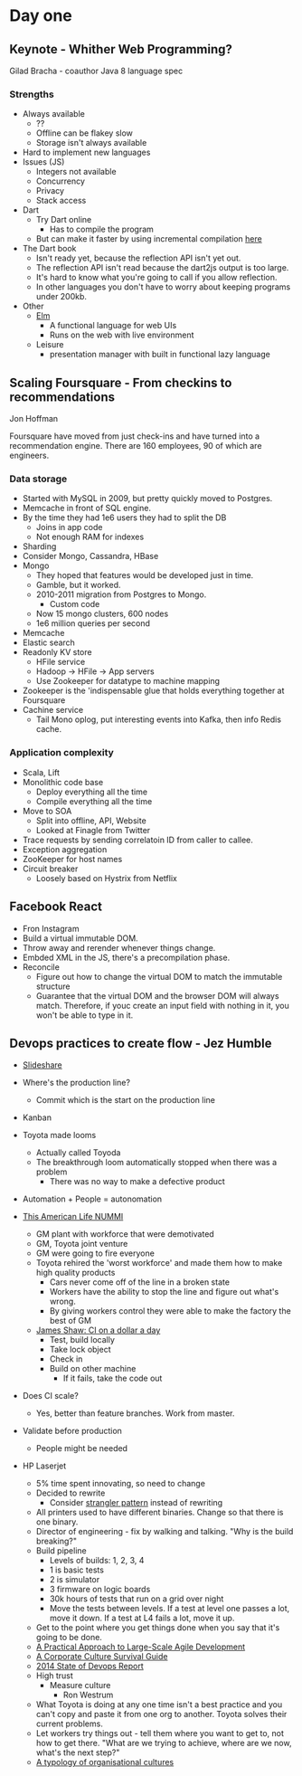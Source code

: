 * Day one
** Keynote - Whither Web Programming?

   Gilad Bracha - coauthor Java 8 language spec

*** Strengths

    * Always available
      * ??
      * Offline can be flakey slow
      * Storage isn't always available
    * Hard to implement new languages
    * Issues (JS)
      * Integers not available
      * Concurrency
      * Privacy
      * Stack access
    * Dart
      * Try Dart online
        * Has to compile the program
      * But can make it faster by using incremental compilation [[http://gilad.try-dart-lang.appspot.com/][here]]
    * The Dart book
      * Isn't ready yet, because the reflection API isn't yet out.
      * The reflection API isn't read because the dart2js output is too
        large.
      * It's hard to know what you're going to call if you allow
        reflection.
      * In other languages you don't have to worry about keeping
        programs under 200kb.
    * Other
      * [[http://elm-lang.org/][Elm]]
        * A functional language for web UIs
        * Runs on the web with live environment
      * Leisure
        * presentation manager with built in functional lazy language

** Scaling Foursquare - From checkins to recommendations

   Jon Hoffman

   Foursquare have moved from just check-ins and have turned into a
   recommendation engine. There are 160 employees, 90 of which are
   engineers.

*** Data storage

    * Started with MySQL in 2009, but pretty quickly moved to Postgres.
    * Memcache in front of SQL engine.
    * By the time they had 1e6 users they had to split the DB
      * Joins in app code
      * Not enough RAM for indexes
    * Sharding
    * Consider Mongo, Cassandra, HBase
    * Mongo
      * They hoped that features would be developed just in time.
      * Gamble, but it worked.
      * 2010-2011 migration from Postgres to Mongo.
        * Custom code
      * Now 15 mongo clusters, 600 nodes
      * 1e6 million queries per second
    * Memcache
    * Elastic search
    * Readonly KV store
      * HFile service
      * Hadoop -> HFile -> App servers
      * Use Zookeeper for datatype to machine mapping
    * Zookeeper is the 'indispensable glue that holds everything
      together at Foursquare
    * Cachine service
      * Tail Mono oplog, put interesting events into Kafka, then info
        Redis cache.

*** Application complexity

    * Scala, Lift
    * Monolithic code base
      * Deploy everything all the time
      * Compile everything all the time
    * Move to SOA
      * Split into offline, API, Website
      * Looked at Finagle from Twitter
    * Trace requests by sending correlatoin ID from caller to callee.
    * Exception aggregation
    * ZooKeeper for host names
    * Circuit breaker
      * Loosely based on Hystrix from Netflix

** Facebook React

   * Fron Instagram
   * Build a virtual immutable DOM.
   * Throw away and rerender whenever things change.
   * Embded XML in the JS, there's a precompilation phase.
   * Reconcile
     * Figure out how to change the virtual DOM to match the immutable
       structure
     * Guarantee that the virtual DOM and the browser DOM will always
       match. Therefore, if youc create an input field with nothing in
       it, you won't be able to type in it.

** Devops practices to create flow - Jez Humble

   * [[http://www.slideshare.net/jezhumble/devops-culture-and-practices-to-create-flow][Slideshare]]

   * Where's the production line?
     * Commit which is the start on the production line
   * Kanban
   * Toyota made looms
     * Actually called Toyoda
     * The breakthrough loom automatically stopped when there was a problem
       * There was no way to make a defective product
   * Automation + People = autonomation
   * [[http://www.thisamericanlife.org/radio-archives/episode/403/nummi][This American Life NUMMI]]
     * GM plant with workforce that were demotivated
     * GM, Toyota joint venture
     * GM were going to fire everyone
     * Toyota rehired the 'worst workforce' and made them how to make
       high quality products
       * Cars never come off of the line in a broken state
       * Workers have the ability to stop the line and figure out what's wrong.
       * By giving workers control they were able to make the factory
         the best of GM
     * [[http://www.jamesshore.com/Blog/Continuous-Integration-on-a-Dollar-a-Day.html][James Shaw: CI on a dollar a day]]
       * Test, build locally
       * Take lock object
       * Check in
       * Build on other machine
         * If it fails, take the code out
   * Does CI scale?
     * Yes, better than feature branches. Work from master.
   * Validate before production
     * People might be needed
   * HP Laserjet
     * 5% time spent innovating, so need to change
     * Decided to rewrite
       * Consider [[http://martinfowler.com/bliki/StranglerApplication.html][strangler pattern]] instead of rewriting
     * All printers used to have different binaries. Change so that
       there is one binary.
     * Director of engineering - fix by walking and talking. "Why is the
       build breaking?"
     * Build pipeline
       * Levels of builds: 1, 2, 3, 4
       * 1 is basic tests
       * 2 is simulator
       * 3 firmware on logic boards
       * 30k hours of tests that run on a grid over night
       * Move the tests between levels. If a test at level one passes a
         lot, move it down. If a test at L4 fails a lot, move it up.
     * Get to the point where you get things done when you say that it's
       going to be done.
     * [[http://www.amazon.com/Practical-Approach-Large-Scale-Agile-Development/dp/0321821726][A Practical Approach to Large-Scale Agile Development]]
     * [[http://www.amazon.com/The-Corporate-Culture-Survival-Guide/dp/0470293713][A Corporate Culture Survival Guide]]
     * [[http://puppetlabs.com/sites/default/files/2014-state-of-devops-report.pdf][2014 State of Devops Report]]
     * High trust
       * Measure culture
         * Ron Westrum
     * What Toyota is doing at any one time isn't a best practice and
       you can't copy and paste it from one org to another. Toyota
       solves their current problems.
     * Let workers try things out - tell them where you want to get to,
       not how to get there. "What are we trying to achieve, where are
       we now, what's the next step?"
     * [[http://www.ncbi.nlm.nih.gov/pmc/articles/PMC1765804/pdf/v013p0ii22.pdf][A typology of organisational cultures]]
